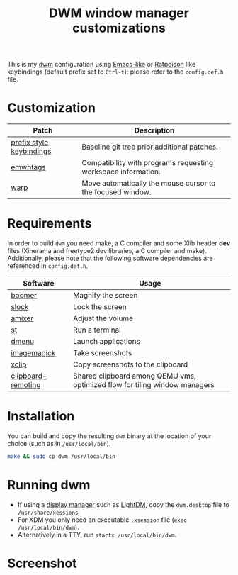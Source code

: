 #+TITLE: DWM window manager customizations

This is my [[https://dwm.suckless.org/][dwm]] configuration using [[https://www.gnu.org/software/emacs/][Emacs-like]] or [[https://www.nongnu.org/ratpoison/][Ratpoison]] like keybindings (default prefix set to =Ctrl-t=): please refer to the =config.def.h= file.

* Customization

|--------------------------+---------------------------------------------------------------|
| Patch                    | Description                                                   |
|--------------------------+---------------------------------------------------------------|
| [[https://git.muteddisk.com/?p=dwm.git;a=tree][prefix style keybindings]] | Baseline git tree prior additional patches.                   |
| [[https://dwm.suckless.org/patches/ewmhtags/][emwhtags]]                 | Compatibility with programs requesting workspace information. |
| [[https://dwm.suckless.org/patches/warp/dwm-warp-6.1.diff][warp]]                     | Move automatically the mouse cursor to the focused window.    |
|--------------------------+---------------------------------------------------------------|


* Requirements

In order to build =dwm= you need make, a C compiler and some Xlib header *dev* files (Xinerama and freetype2 dev libraries, a C compiler and make). Additionally, please note that the following software dependencies are referenced in =config.def.h=.

|--------------------+-----------------------------------------------------------------------------|
| Software           | Usage                                                                       |
|--------------------+-----------------------------------------------------------------------------|
| [[https://github.com/tsoding/boomer][boomer]]             | Magnify the screen                                                          |
| [[https://tools.suckless.org/slock][slock]]              | Lock the screen                                                             |
| [[https://linux.die.net/man/1/amixer][amixer]]             | Adjust the volume                                                           |
| [[https://st.suckless.org/][st]]                 | Run a terminal                                                              |
| [[https://tools.suckless.org/dmenu/][dmenu]]              | Launch applications                                                         |
| [[https://imagemagick.org/index.php][imagemagick]]        | Take screenshots                                                            |
| [[https://linux.die.net/man/1/xclip][xclip]]              | Copy screenshots to the clipboard                                           |
| [[https://github.com/yveszoundi/clipboard-remoting][clipboard-remoting]] | Shared clipboard among QEMU vms, optimized flow for tiling window managers  |
|--------------------+-----------------------------------------------------------------------------|

* Installation

You can build and copy the resulting =dwm= binary at the location of your choice (such as in =/usr/local/bin=).

#+BEGIN_SRC sh
  make && sudo cp dwm /usr/local/bin
#+END_SRC

* Running dwm

- If using a [[https://wiki.archlinux.org/title/Display_manager][display manager]] such as [[https://wiki.archlinux.org/title/LightDM][LightDM]], copy the =dwm.desktop= file to =/usr/share/xessions=.
- For XDM you only need an executable =.xsession= file (=exec /usr/local/bin/dwm=).
- Alternatively in a TTY, run =startx /usr/local/bin/dwm=.

* Screenshot

[[file:images/screenshot_fedora.png]]
